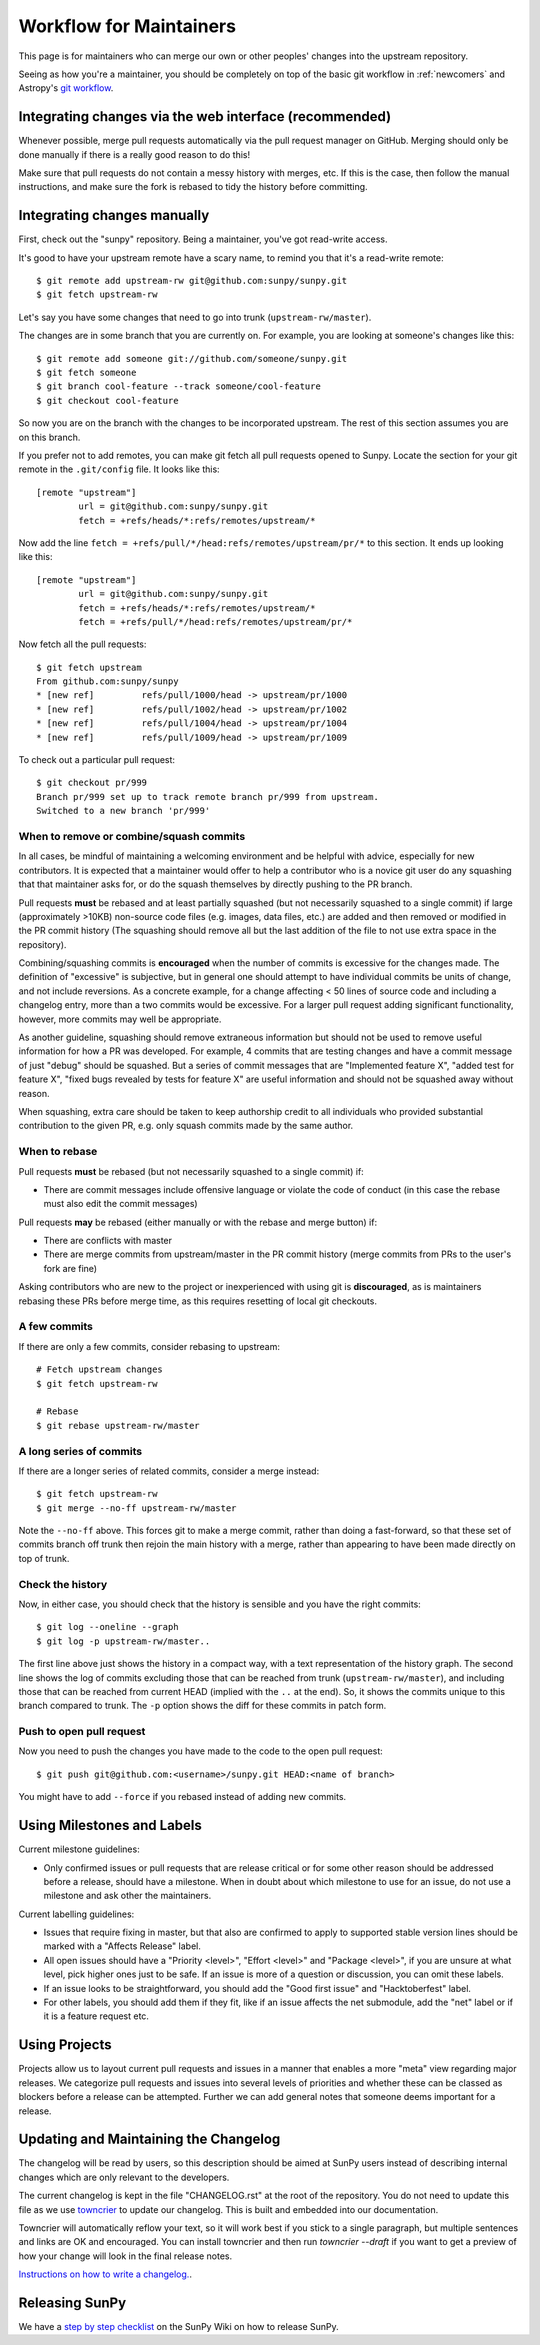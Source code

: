 .. _maintainer-workflow:

************************
Workflow for Maintainers
************************

This page is for maintainers who can merge our own or other peoples' changes into the upstream repository.

Seeing as how you're a maintainer, you should be completely on top of the basic git workflow in :ref:`newcomers` and Astropy's `git workflow`_.

.. _git workflow: https://docs.astropy.org/en/stable/development/workflow/development_workflow.html#development-workflow

Integrating changes via the web interface (recommended)
=======================================================

Whenever possible, merge pull requests automatically via the pull request manager on GitHub.
Merging should only be done manually if there is a really good reason to do this!

Make sure that pull requests do not contain a messy history with merges, etc.
If this is the case, then follow the manual instructions, and make sure the fork is rebased to tidy the history before committing.

Integrating changes manually
============================

First, check out the "sunpy" repository.
Being a maintainer, you've got read-write access.

It's good to have your upstream remote have a scary name, to remind you that it's a read-write remote::

    $ git remote add upstream-rw git@github.com:sunpy/sunpy.git
    $ git fetch upstream-rw

Let's say you have some changes that need to go into trunk (``upstream-rw/master``).

The changes are in some branch that you are currently on.
For example, you are looking at someone's changes like this::

    $ git remote add someone git://github.com/someone/sunpy.git
    $ git fetch someone
    $ git branch cool-feature --track someone/cool-feature
    $ git checkout cool-feature

So now you are on the branch with the changes to be incorporated upstream.
The rest of this section assumes you are on this branch.

If you prefer not to add remotes, you can make git fetch all pull requests opened to Sunpy.
Locate the section for your git remote in the ``.git/config`` file.
It looks like this::

    [remote "upstream"]
            url = git@github.com:sunpy/sunpy.git
            fetch = +refs/heads/*:refs/remotes/upstream/*

Now add the line ``fetch = +refs/pull/*/head:refs/remotes/upstream/pr/*`` to this section.
It ends up looking like this::

    [remote "upstream"]
            url = git@github.com:sunpy/sunpy.git
            fetch = +refs/heads/*:refs/remotes/upstream/*
            fetch = +refs/pull/*/head:refs/remotes/upstream/pr/*

Now fetch all the pull requests::

    $ git fetch upstream
    From github.com:sunpy/sunpy
    * [new ref]         refs/pull/1000/head -> upstream/pr/1000
    * [new ref]         refs/pull/1002/head -> upstream/pr/1002
    * [new ref]         refs/pull/1004/head -> upstream/pr/1004
    * [new ref]         refs/pull/1009/head -> upstream/pr/1009

To check out a particular pull request::

    $ git checkout pr/999
    Branch pr/999 set up to track remote branch pr/999 from upstream.
    Switched to a new branch 'pr/999'

When to remove or combine/squash commits
----------------------------------------

In all cases, be mindful of maintaining a welcoming environment and be helpful with advice, especially for new contributors.
It is expected that a maintainer would offer to help a contributor who is a novice git user do any squashing that that maintainer asks for, or do the squash themselves by directly pushing to the PR branch.

Pull requests **must** be rebased and at least partially squashed (but not necessarily squashed to a single commit) if large (approximately >10KB) non-source code files (e.g. images, data files, etc.) are added and then removed or modified in the PR commit history (The squashing should remove all but the last addition of the file to not use extra space in the repository).

Combining/squashing commits is **encouraged** when the number of commits is excessive for the changes made.
The definition of "excessive" is subjective, but in general one should attempt to have individual commits be units of change, and not include reversions.
As a concrete example, for a change affecting < 50 lines of source code and including a changelog entry, more than a two commits would be excessive.
For a larger pull request adding significant functionality, however, more commits may well be appropriate.

As another guideline, squashing should remove extraneous information but should not be used to remove useful information for how a PR was developed.
For example, 4 commits that are testing changes and have a commit message of just "debug" should be squashed.
But a series of commit messages that are "Implemented feature X", "added test for feature X", "fixed bugs revealed by tests for feature X" are useful information and should not be squashed away without reason.

When squashing, extra care should be taken to keep authorship credit to all individuals who provided substantial contribution to the given PR, e.g. only squash commits made by the same author.

When to rebase
--------------

Pull requests **must** be rebased (but not necessarily squashed to a single commit) if:

* There are commit messages include offensive language or violate the code of conduct (in this case the rebase must also edit the commit messages)

Pull requests **may** be rebased (either manually or with the rebase and merge button) if:

* There are conflicts with master
* There are merge commits from upstream/master in the PR commit history (merge commits from PRs to the user's fork are fine)

Asking contributors who are new to the project or inexperienced with using git is **discouraged**, as is maintainers rebasing these PRs before merge time, as this requires resetting of local git checkouts.


A few commits
-------------

If there are only a few commits, consider rebasing to upstream::

    # Fetch upstream changes
    $ git fetch upstream-rw

    # Rebase
    $ git rebase upstream-rw/master

A long series of commits
------------------------

If there are a longer series of related commits, consider a merge instead::

    $ git fetch upstream-rw
    $ git merge --no-ff upstream-rw/master

Note the ``--no-ff`` above.
This forces git to make a merge commit, rather than doing a fast-forward, so that these set of commits branch off trunk then rejoin the main history with a merge, rather than appearing to have been made directly on top of trunk.

Check the history
-----------------

Now, in either case, you should check that the history is sensible and you have the right commits::

    $ git log --oneline --graph
    $ git log -p upstream-rw/master..

The first line above just shows the history in a compact way, with a text representation of the history graph.
The second line shows the log of commits excluding those that can be reached from trunk (``upstream-rw/master``), and including those that can be reached from current HEAD (implied with the ``..`` at the end).
So, it shows the commits unique to this branch compared to trunk.
The ``-p`` option shows the diff for these commits in patch form.

Push to open pull request
-------------------------

Now you need to push the changes you have made to the code to the open pull request::

    $ git push git@github.com:<username>/sunpy.git HEAD:<name of branch>

You might have to add ``--force`` if you rebased instead of adding new commits.

Using Milestones and Labels
===========================

Current milestone guidelines:

* Only confirmed issues or pull requests that are release critical or for some other reason should be addressed before a release, should have a milestone.
  When in doubt about which milestone to use for an issue, do not use a milestone and ask other the maintainers.

Current labelling guidelines:

* Issues that require fixing in master, but that also are confirmed to apply to supported stable version lines should be marked with a "Affects Release" label.
* All open issues should have a "Priority <level>", "Effort <level>" and "Package <level>", if you are unsure at what level, pick higher ones just to be safe.
  If an issue is more of a question or discussion, you can omit these labels.
* If an issue looks to be straightforward, you should add the "Good first issue" and "Hacktoberfest" label.
* For other labels, you should add them if they fit, like if an issue affects the net submodule, add the "net" label or if it is a feature request etc.

Using Projects
==============

Projects allow us to layout current pull requests and issues in a manner that enables a more "meta" view regarding major releases.
We categorize pull requests and issues into several levels of priorities and whether these can be classed as blockers before a release can be attempted.
Further we can add general notes that someone deems important for a release.

Updating and Maintaining the Changelog
======================================

The changelog will be read by users, so this description should be aimed at SunPy users instead of describing internal changes which are only relevant to the developers.

The current changelog is kept in the file "CHANGELOG.rst" at the root of the repository.
You do not need to update this file as we use `towncrier`_ to update our changelog.
This is built and embedded into our documentation.

Towncrier will automatically reflow your text, so it will work best if you stick to a single paragraph, but multiple sentences and links are OK and encouraged.
You can install towncrier and then run `towncrier --draft` if you want to get a preview of how your change will look in the final release notes.

`Instructions on how to write a changelog. <https://github.com/sunpy/sunpy/blob/master/changelog/README.rst>`__.

.. _towncrier: https://pypi.org/project/towncrier/

Releasing SunPy
===============

We have a `step by step checklist`_ on the SunPy Wiki on how to release SunPy.

.. _step by step checklist: https://github.com/sunpy/sunpy/wiki/Home%3A-Release-Checklist

